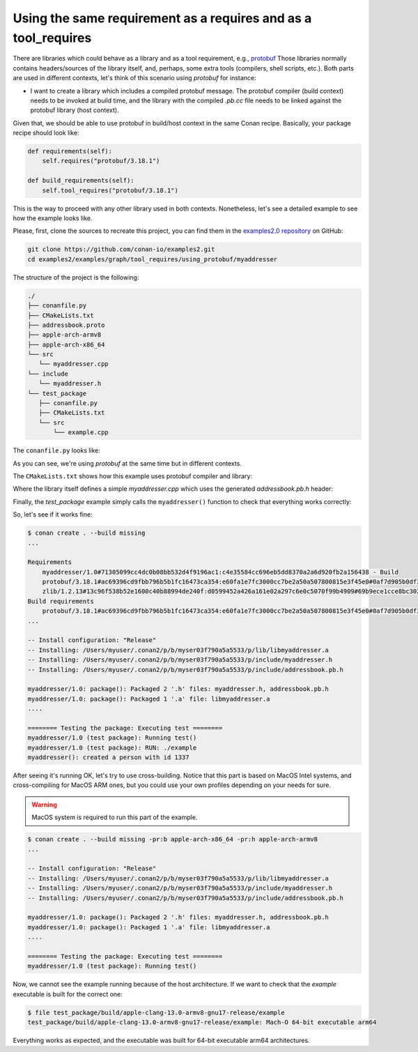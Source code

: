 .. _examples_graph_tool_requires_protobuf:

Using the same requirement as a requires and as a tool_requires
=====================================================================

There are libraries which could behave as a library and as a tool requirement, e.g., `protobuf <https://github.com/conan-io/conan-center-index/tree/master/recipes/protobuf>`__
Those libraries normally contains headers/sources of the library itself, and, perhaps, some extra tools
(compilers, shell scripts, etc.). Both parts are used in different contexts, let's think of this scenario using
*protobuf* for instance:

* I want to create a library which includes a compiled protobuf message. The protobuf compiler (build context)
  needs to be invoked at build time, and the library with the compiled *.pb.cc* file needs to be linked against
  the protobuf library (host context).


Given that, we should be able to use protobuf in build/host context in the same Conan recipe. Basically, your package recipe
should look like:

.. code-block:: python

    def requirements(self):
        self.requires("protobuf/3.18.1")

    def build_requirements(self):
        self.tool_requires("protobuf/3.18.1")


This is the way to proceed with any other library used in both contexts. Nonetheless, let's see a detailed example to see
how the example looks like.

Please, first, clone the sources to recreate this project, you can find them in the
`examples2.0 repository <https://github.com/conan-io/examples2>`_ on GitHub:

.. code-block:: shell

    git clone https://github.com/conan-io/examples2.git
    cd examples2/examples/graph/tool_requires/using_protobuf/myaddresser


The structure of the project is the following:

.. code-block:: text

    ./
    ├── conanfile.py
    ├── CMakeLists.txt
    ├── addressbook.proto
    ├── apple-arch-armv8
    ├── apple-arch-x86_64
    └── src
       └── myaddresser.cpp
    └── include
       └── myaddresser.h
    └── test_package
       ├── conanfile.py
       ├── CMakeLists.txt
       └── src
           └── example.cpp


The ``conanfile.py`` looks like:

.. code-block:: python
    :caption: ./conanfile.py

    from conan import ConanFile
    from conan.tools.cmake import CMake, cmake_layout


    class myaddresserRecipe(ConanFile):
        name = "myaddresser"
        version = "1.0"
        package_type = "library"
        settings = "os", "compiler", "build_type", "arch"
        options = {"shared": [True, False], "fPIC": [True, False]}
        default_options = {"shared": False, "fPIC": True}
        generators = "CMakeDeps", "CMakeToolchain"
        # Sources are located in the same place as this recipe, copy them to the recipe
        exports_sources = "CMakeLists.txt", "src/*", "include/*", "addressbook.proto"

        def config_options(self):
            if self.settings.os == "Windows":
                self.options.rm_safe("fPIC")

        def configure(self):
            if self.options.shared:
                self.options.rm_safe("fPIC")

        def requirements(self):
            self.requires("protobuf/3.18.1")

        def build_requirements(self):
            self.tool_requires("protobuf/3.18.1")

        def layout(self):
            cmake_layout(self)

        def build(self):
            cmake = CMake(self)
            cmake.configure()
            cmake.build()

        def package(self):
            cmake = CMake(self)
            cmake.install()

        def package_info(self):
            self.cpp_info.libs = ["myaddresser"]
            self.cpp_info.requires = ["protobuf::libprotobuf"]

As you can see, we're using *protobuf* at the same time but in different contexts.

The ``CMakeLists.txt`` shows how this example uses protobuf compiler and library:

.. code-block:: cmake
    :caption: ./CMakeLists.txt

    cmake_minimum_required(VERSION 3.15)
    project(myaddresser LANGUAGES CXX)

    find_package(protobuf CONFIG REQUIRED)

    protobuf_generate_cpp(PROTO_SRCS PROTO_HDRS addressbook.proto)

    add_library(myaddresser src/myaddresser.cpp ${PROTO_SRCS})
    target_include_directories(myaddresser PUBLIC include)

    target_include_directories(myaddresser PUBLIC
      $<BUILD_INTERFACE:${CMAKE_CURRENT_SOURCE_DIR}/include>
      $<BUILD_INTERFACE:${CMAKE_CURRENT_BINARY_DIR}>
      $<INSTALL_INTERFACE:include>
    )

    target_link_libraries(myaddresser PUBLIC protobuf::libprotobuf)

    set_target_properties(myaddresser PROPERTIES PUBLIC_HEADER "include/myaddresser.h;${PROTO_HDRS}")
    install(TARGETS myaddresser)


Where the library itself defines a simple *myaddresser.cpp* which uses the generated *addressbook.pb.h* header:

.. code-block:: cpp
    :caption: ./src/myaddresser.cpp

    #include <iostream>
    #include <fstream>
    #include <string>
    #include "addressbook.pb.h"
    #include "myaddresser.h"

    void myaddresser(){
      // Testing header generated by protobuf
      GOOGLE_PROTOBUF_VERIFY_VERSION;

      tutorial::AddressBook address_book;
      auto * person = address_book.add_people();
      person->set_id(1337);
      std::cout << "myaddresser(): created a person with id 1337\n";
      // Optional:  Delete all global objects allocated by libprotobuf.
      google::protobuf::ShutdownProtobufLibrary();
    }

Finally, the *test_package* example simply calls the ``myaddresser()`` function to check that everything works correctly:

.. code-block:: cpp
    :caption: ./test_package/src/example.cpp

    #include <iostream>
    #include <fstream>
    #include <string>
    #include "myaddresser.h"


    int main(int argc, char* argv[]) {
      myaddresser();
      return 0;
    }


So, let's see if it works fine:

.. code-block:: shell

    $ conan create . --build missing
    ...

    Requirements
        myaddresser/1.0#71305099cc4dc0b08bb532d4f9196ac1:c4e35584cc696eb5dd8370a2a6d920fb2a156438 - Build
        protobuf/3.18.1#ac69396cd9fbb796b5b1fc16473ca354:e60fa1e7fc3000cc7be2a50a507800815e3f45e0#0af7d905b0df3225a3a56243841e041b - Cache
        zlib/1.2.13#13c96f538b52e1600c40b88994de240f:d0599452a426a161e02a297c6e0c5070f99b4909#69b9ece1cce8bc302b69159b4d437acd - Cache
    Build requirements
        protobuf/3.18.1#ac69396cd9fbb796b5b1fc16473ca354:e60fa1e7fc3000cc7be2a50a507800815e3f45e0#0af7d905b0df3225a3a56243841e041b - Cache
    ...

    -- Install configuration: "Release"
    -- Installing: /Users/myuser/.conan2/p/b/myser03f790a5a5533/p/lib/libmyaddresser.a
    -- Installing: /Users/myuser/.conan2/p/b/myser03f790a5a5533/p/include/myaddresser.h
    -- Installing: /Users/myuser/.conan2/p/b/myser03f790a5a5533/p/include/addressbook.pb.h

    myaddresser/1.0: package(): Packaged 2 '.h' files: myaddresser.h, addressbook.pb.h
    myaddresser/1.0: package(): Packaged 1 '.a' file: libmyaddresser.a
    ....

    ======== Testing the package: Executing test ========
    myaddresser/1.0 (test package): Running test()
    myaddresser/1.0 (test package): RUN: ./example
    myaddresser(): created a person with id 1337


After seeing it's running OK, let's try to use cross-building. Notice that this part is based on MacOS Intel systems,
and cross-compiling for MacOS ARM ones, but you could use your own profiles depending on your needs for sure.

.. warning::

    MacOS system is required to run this part of the example.


.. code-block:: shell

    $ conan create . --build missing -pr:b apple-arch-x86_64 -pr:h apple-arch-armv8
    ...

    -- Install configuration: "Release"
    -- Installing: /Users/myuser/.conan2/p/b/myser03f790a5a5533/p/lib/libmyaddresser.a
    -- Installing: /Users/myuser/.conan2/p/b/myser03f790a5a5533/p/include/myaddresser.h
    -- Installing: /Users/myuser/.conan2/p/b/myser03f790a5a5533/p/include/addressbook.pb.h

    myaddresser/1.0: package(): Packaged 2 '.h' files: myaddresser.h, addressbook.pb.h
    myaddresser/1.0: package(): Packaged 1 '.a' file: libmyaddresser.a
    ....

    ======== Testing the package: Executing test ========
    myaddresser/1.0 (test package): Running test()


Now, we cannot see the example running because of the host architecture. If we want to check that the *example* executable
is built for the correct one:

.. code-block:: shell

    $ file test_package/build/apple-clang-13.0-armv8-gnu17-release/example
    test_package/build/apple-clang-13.0-armv8-gnu17-release/example: Mach-O 64-bit executable arm64

Everything works as expected, and the executable was built for 64-bit executable arm64 architectures.
